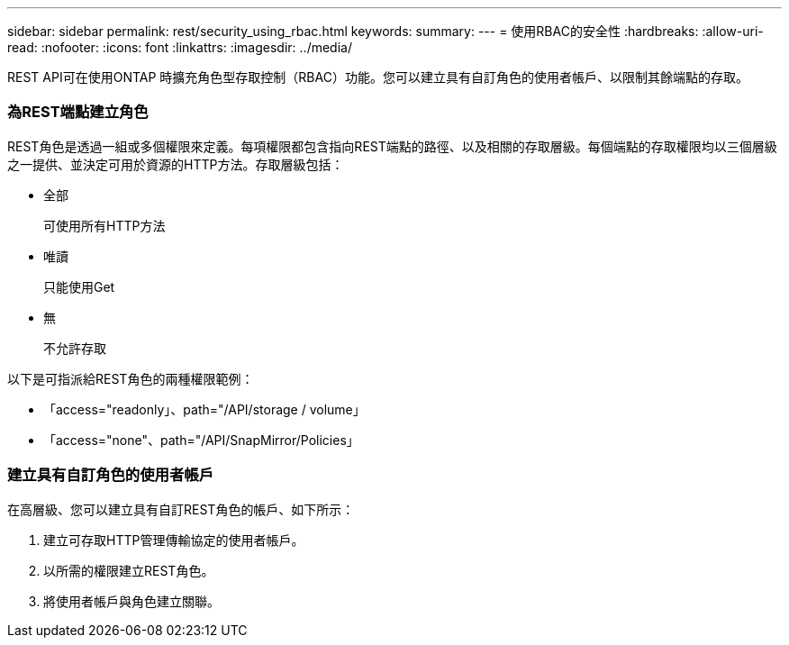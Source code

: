 ---
sidebar: sidebar 
permalink: rest/security_using_rbac.html 
keywords:  
summary:  
---
= 使用RBAC的安全性
:hardbreaks:
:allow-uri-read: 
:nofooter: 
:icons: font
:linkattrs: 
:imagesdir: ../media/


[role="lead"]
REST API可在使用ONTAP 時擴充角色型存取控制（RBAC）功能。您可以建立具有自訂角色的使用者帳戶、以限制其餘端點的存取。



=== 為REST端點建立角色

REST角色是透過一組或多個權限來定義。每項權限都包含指向REST端點的路徑、以及相關的存取層級。每個端點的存取權限均以三個層級之一提供、並決定可用於資源的HTTP方法。存取層級包括：

* 全部
+
可使用所有HTTP方法

* 唯讀
+
只能使用Get

* 無
+
不允許存取



以下是可指派給REST角色的兩種權限範例：

* 「access="readonly」、path="/API/storage / volume」
* 「access="none"、path="/API/SnapMirror/Policies」




=== 建立具有自訂角色的使用者帳戶

在高層級、您可以建立具有自訂REST角色的帳戶、如下所示：

. 建立可存取HTTP管理傳輸協定的使用者帳戶。
. 以所需的權限建立REST角色。
. 將使用者帳戶與角色建立關聯。

